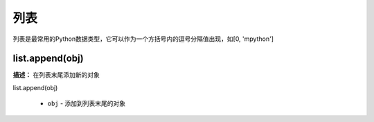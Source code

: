 列表
======

列表是最常用的Python数据类型，它可以作为一个方括号内的逗号分隔值出现，如[0, 'mpython']

list.append(obj)
-------------

**描述：**  在列表末尾添加新的对象

| list.append(obj)

    - ``obj`` - 添加到列表末尾的对象

.. image:: /images/blocks/list/list_append.png
    :scale: 90 %

